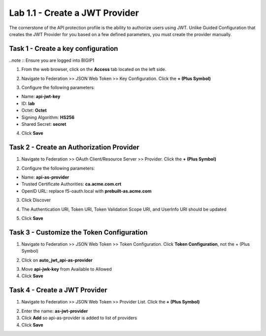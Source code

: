 Lab 1.1 - Create a JWT Provider
==================================

The cornerstone of the API protection profile is the ability to authorize users using JWT. Unlike Guided Configuration that creates the JWT Provider for you based on a few defined parameters, you must create the provider manually.

Task 1 - Create a key configuration
--------------------------------------

..note :: Ensure you are logged into BIGIP1

1. From the web browser, click on the **Access** tab located on the left side.

|image0|

2. Navigate to Federation >> JSON Web Token >> Key Configuration. Click the  **+ (Plus Symbol)**

|image1|

3. Configure the following parameters:

- Name: **api-jwt-key**
- ID: **lab**
- Octet: **Octet**
- Signing Algorithm: **HS256**
- Shared Secret: **secret**

4. Click **Save**

|image2|


Task 2 - Create an Authorization Provider
-------------------------------------------

1. Navigate to Federation >> OAuth Client/Resource Server >> Provider. Click the **+ (Plus Symbol)**

|image3|

2. Configure the following parameters:

- Name: **api-as-provider**
- Trusted Certificate Authorities: **ca.acme.com.crt**
- OpenID URL: replace f5-oauth.local with **prebuilt-as.acme.com**

3. Click Discover

|image4|

4. The Authentication URI, Token URI, Token Validation Scope URI, and UserInfo URI should be updated

|image5|

5. Click **Save**


Task 3 - Customize the Token Configuration
---------------------------------------------

1. Navigate to Federation >> JSON Web Token >> Token Configuration. Click **Token Configuration**, not the + (Plus Symbol)

|image6|

2. Click on **auto_jwt_api-as-provider**

|image7|

3. Move **api-jwk-key** from Available to Allowed

4. Click **Save**

|image8|


Task 4 - Create a JWT Provider
--------------------------------

1. Navigate to Federation >> JSON Web Token >> Provider List. Click the **+ (Plus Symbol)**

|image9|

2. Enter the name: **as-jwt-provider**

3. Click **Add** so api-as-provider is added to list of providers

4. Click **Save**

|image10|

.. |image0| image:: media/image000.png
	:width: 800px
.. |image1| image:: media/image001.png
	
.. |image2| image:: media/image002.png
.. |image3| image:: media/image003.png
.. |image4| image:: media/image004.png
.. |image5| image:: media/image005.png
	:width: 800px
.. |image6| image:: media/image006.png
	:width: 800px	
.. |image7| image:: media/image007.png

.. |image8| image:: media/image008.png
.. |image9| image:: media/image009.png
.. |image10| image:: media/image010.png
